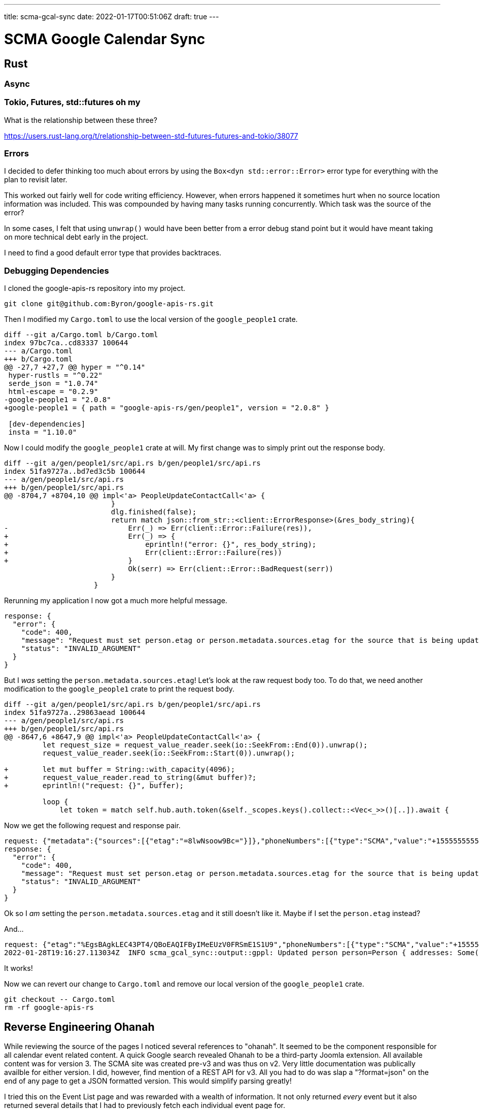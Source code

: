 ---
title: scma-gcal-sync
date: 2022-01-17T00:51:06Z
draft: true
---

= SCMA Google Calendar Sync

== Rust

=== Async

=== Tokio, Futures, std::futures oh my

What is the relationship between these three?

https://users.rust-lang.org/t/relationship-between-std-futures-futures-and-tokio/38077

=== Errors

I decided to defer thinking too much about errors by using the `Box<dyn std::error::Error>` error type for everything with the plan to revisit later.

This worked out fairly well for code writing efficiency.
However, when errors happened it sometimes hurt when no source location information was included.
This was compounded by having many tasks running concurrently.
Which task was the source of the error?

In some cases, I felt that using `unwrap()` would have been better from a error debug stand point but it would have meant taking on more technical debt early in the project.

I need to find a good default error type that provides backtraces.

=== Debugging Dependencies

I cloned the google-apis-rs repository into my project.

 git clone git@github.com:Byron/google-apis-rs.git

Then I modified my `Cargo.toml` to use the local version of the `google_people1` crate.

[source,diff]
----
diff --git a/Cargo.toml b/Cargo.toml
index 97bc7ca..cd83337 100644
--- a/Cargo.toml
+++ b/Cargo.toml
@@ -27,7 +27,7 @@ hyper = "^0.14"
 hyper-rustls = "^0.22"
 serde_json = "1.0.74"
 html-escape = "0.2.9"
-google-people1 = "2.0.8"
+google-people1 = { path = "google-apis-rs/gen/people1", version = "2.0.8" }

 [dev-dependencies]
 insta = "1.10.0"
----

Now I could modify the `google_people1` crate at will.
My first change was to simply print out the response body.

[source,diff]
----
diff --git a/gen/people1/src/api.rs b/gen/people1/src/api.rs
index 51fa9727a..bd7ed3c5b 100644
--- a/gen/people1/src/api.rs
+++ b/gen/people1/src/api.rs
@@ -8704,7 +8704,10 @@ impl<'a> PeopleUpdateContactCall<'a> {
                         }
                         dlg.finished(false);
                         return match json::from_str::<client::ErrorResponse>(&res_body_string){
-                            Err(_) => Err(client::Error::Failure(res)),
+                            Err(_) => {
+                                eprintln!("error: {}", res_body_string);
+                                Err(client::Error::Failure(res))
+                            }
                             Ok(serr) => Err(client::Error::BadRequest(serr))
                         }
                     }
----

Rerunning my application I now got a much more helpful message.

[listing]
----
response: {
  "error": {
    "code": 400,
    "message": "Request must set person.etag or person.metadata.sources.etag for the source that is being updated.",
    "status": "INVALID_ARGUMENT"
  }
}
----

But I _was_ setting the `person.metadata.sources.etag`!
Let's look at the raw request body too.
To do that, we need another modification to the `google_people1` crate to print the request body.

[source,diff]
----
diff --git a/gen/people1/src/api.rs b/gen/people1/src/api.rs
index 51fa9727a..29863aead 100644
--- a/gen/people1/src/api.rs
+++ b/gen/people1/src/api.rs
@@ -8647,6 +8647,9 @@ impl<'a> PeopleUpdateContactCall<'a> {
         let request_size = request_value_reader.seek(io::SeekFrom::End(0)).unwrap();
         request_value_reader.seek(io::SeekFrom::Start(0)).unwrap();

+        let mut buffer = String::with_capacity(4096);
+        request_value_reader.read_to_string(&mut buffer)?;
+        eprintln!("request: {}", buffer);

         loop {
             let token = match self.hub.auth.token(&self._scopes.keys().collect::<Vec<_>>()[..]).await {
----

Now we get the following request and response pair.

[listing]
----
request: {"metadata":{"sources":[{"etag":"=8lwNsoow9Bc="}]},"phoneNumbers":[{"type":"SCMA","value":"+15555555557"}]}
response: {
  "error": {
    "code": 400,
    "message": "Request must set person.etag or person.metadata.sources.etag for the source that is being updated.",
    "status": "INVALID_ARGUMENT"
  }
}
----

Ok so I _am_ setting the `person.metadata.sources.etag` and it still doesn't like it.
Maybe if I set the `person.etag` instead?

And...

[listing]
----
request: {"etag":"%EgsBAgkLEC43PT4/QBoEAQIFByIMeEUzV0FRSmE1S1U9","phoneNumbers":[{"type":"SCMA","value":"+15555555557"}]}
2022-01-28T19:16:27.113034Z  INFO scma_gcal_sync::output::gppl: Updated person person=Person { addresses: Some([Address { city: None, country: None, country_code: None, extended_address: None, formatted_type: Some("SCMA"), formatted_value: Some("555 Some St, City, ST 55555"), metadata: Some(FieldMetadata { primary: Some(true), source: Some(Source { etag: None, id: Some("2573b1698d314285"), profile_metadata: None, type_: Some("CONTACT"), update_time: None }), verified: None }), po_box: None, postal_code: None, region: None, street_address: Some("ST 55555\n555 Some St, City"), type_: Some("SCMA") }]), age_range: None, age_ranges: None, biographies: None, birthdays: None, bragging_rights: None, calendar_urls: None, client_data: None, cover_photos: None, email_addresses: Some([EmailAddress { display_name: None, formatted_type: Some("SCMA"), metadata: Some(FieldMetadata { primary: Some(true), source: Some(Source { etag: None, id: Some("2573b1698d314285"), profile_metadata: None, type_: Some("CONTACT"), update_time: None }), verified: None }), type_: Some("SCMA"), value: Some("delete.me@example.com") }]), etag: Some("%EgsBAgkLEC43PT4/QBoEAQIFByIMK0pidDZ5NzJYTkE9"), events: None, external_ids: None, file_ases: None, genders: None, im_clients: None, interests: None, locales: None, locations: None, memberships: Some([Membership { contact_group_membership: Some(ContactGroupMembership { contact_group_id: Some("myContacts"), contact_group_resource_name: Some("contactGroups/myContacts") }), domain_membership: None, metadata: Some(FieldMetadata { primary: None, source: Some(Source { etag: None, id: Some("2573b1698d314285"), profile_metadata: None, type_: Some("CONTACT"), update_time: None }), verified: None }) }]), metadata: Some(PersonMetadata { deleted: None, linked_people_resource_names: None, object_type: Some("PERSON"), previous_resource_names: None, sources: Some([Source { etag: Some("=+Jbt6y72XNA="), id: Some("2573b1698d314285"), profile_metadata: None, type_: Some("CONTACT"), update_time: Some("2022-01-28T19:16:25.948603Z") }]) }), misc_keywords: None, names: Some([Name { display_name: Some("Delete Me"), display_name_last_first: Some("Me, Delete"), family_name: Some("Me"), given_name: Some("Delete"), honorific_prefix: None, honorific_suffix: None, metadata: Some(FieldMetadata { primary: Some(true), source: Some(Source { etag: None, id: Some("2573b1698d314285"), profile_metadata: None, type_: Some("CONTACT"), update_time: None }), verified: None }), middle_name: None, phonetic_family_name: None, phonetic_full_name: None, phonetic_given_name: None, phonetic_honorific_prefix: None, phonetic_honorific_suffix: None, phonetic_middle_name: None, unstructured_name: Some("Delete Me") }]), nicknames: None, occupations: None, organizations: None, phone_numbers: Some([PhoneNumber { canonical_form: None, formatted_type: Some("SCMA"), metadata: Some(FieldMetadata { primary: Some(true), source: Some(Source { etag: None, id: Some("2573b1698d314285"), profile_metadata: None, type_: Some("CONTACT"), update_time: None }), verified: None }), type_: Some("SCMA"), value: Some("+15555555557") }]), photos: None, relations: None, relationship_interests: None, relationship_statuses: None, residences: None, resource_name: Some("people/c2698695668623557253"), sip_addresses: None, skills: None, taglines: None, urls: None, user_defined: None }
----

It works!

Now we can revert our change to `Cargo.toml` and remove our local version of the `google_people1` crate.

 git checkout -- Cargo.toml
 rm -rf google-apis-rs

== Reverse Engineering Ohanah

While reviewing the source of the pages I noticed several references to "ohanah".
It seemed to be the component responsible for all calendar event related content.
A quick Google search revealed Ohanah to be a third-party Joomla extension.
All available content was for version 3.
The SCMA site was created pre-v3 and was thus on v2.
Very little documentation was publically availble for either version.
I did, however, find mention of a REST API for v3.
All you had to do was slap a "?format=json" on the end of any page to get a JSON formatted version.
This would simplify parsing greatly!

I tried this on the Event List page and was rewarded with a wealth of information.
It not only returned _every_ event but it also returned several details that I had to previously fetch each individual event page for.

I then tried it on other pages with less success.
On the event detail page and the member roster page, adding the "format=json" query string resulted in the same HTML being returned but in plain text.

I still needed to fetch each event page for all the details I wanted.
And I would need to parse the HTML.

TODO: the select crate.

== A Breakthrough

In most cases, I didn't need _all_ events.
I just needed current and future events.
I was fetching the entire event list, filtering out most of the events, and only operating on a very small subset.
The fetch for the event list JSON was by far the most expensive fetch.
This was causing the server to build a larger response than necessary and transfer more data over the wire than necessary.
Maybe there was some way I could move the filtering from the client side to the server side.
This would simplify the work on both sides and reduce the data transfered.
A win-win.

I did another round of Google searches.
Nothing new.
I then thought to try a GitHub search.
I found the beyounic/ohanah-v2-docs repository.
Documentation for version 2 from Beyounic, the company that created Ohanah!?
Exactly what I was looking for.
Click.
Two essentially empty Markdown files.
Nice.

I took another look at the search results and saw https://github.com/Mcfeell/ohanah.
The complete source code for Ohanah!
This was even better than documentation.
Documentation isn't always correct nor exhaustive.

I wanted to filter by the event start date.
This field was labled `start_date` in the JSON so I started searching for that.
This led to https://github.com/Mcfeell/ohanah/blob/6a5736f37dcc4e57f4f31124f34633a533ededea/site/components/com_ohanah/views/events/json.php=L19.
Which then led to https://github.com/Mcfeell/ohanah/blob/6a5736f37dcc4e57f4f31124f34633a533ededea/site/components/com_ohanah/views/events/json.php=L39-L42 which looks like it converts a the `start_date` query paramter to the `calendar_start_date` field on some model.

== Google APIs

=== Authentication

==== User

==== Service Account

Service accounts cannot access user data.
Instead, a service account is a completely separate account with its own data.

For example, you can create a calendar under the service account and share it with the user but you create a calendar under the user's account directly.

This makes it a non-starter for syncing contacts.
We want to update the user's contacts.
Contacts don't do the user much good when attached to the service account.

=== Calendar API

==== Update Doesn't Create

:events.insert: https://developers.google.com/calendar/api/v3/reference/events/insert[events.insert]
:events.patch: https://developers.google.com/calendar/api/v3/reference/events/patch[events.patch]
:events.update: https://developers.google.com/calendar/api/v3/reference/events/update[events.update]

I initially implemented event sync as a patch-or-insert meaning that the {events.patch} method would first be tried.
If it was successful, it meant that the event already existed and was successfully patched.
If it failed, it meant that the event did not already exist and needed to be inserted, in which case, the {events.insert} method would then be executed.

I then discovered that the {events.update} method uses the https://developer.mozilla.org/en-US/docs/Web/HTTP/Methods/PUT[HTTP `PUT` request method] and that `PUT` "creates a new resource or replaces [it]."
So I ripped out my patch-or-insert implementation and replaced it with a single {events.update} method.
I was suprised when this resulted in a 404 response indicating that the requested event was not found.

So the `events.update` method uses `PUT` but does not fully obey `PUT` semantics.
Bummer.

 git reset --hard 'HEAD^'

* IDs
* Patch semantics
* CalendarList
* Calendars
* Events
* ACLs

=== People API

The https://developers.google.com/contacts/v3[Contacts API] is now deprecated and superseded by the https://developers.google.com/people[People API].
